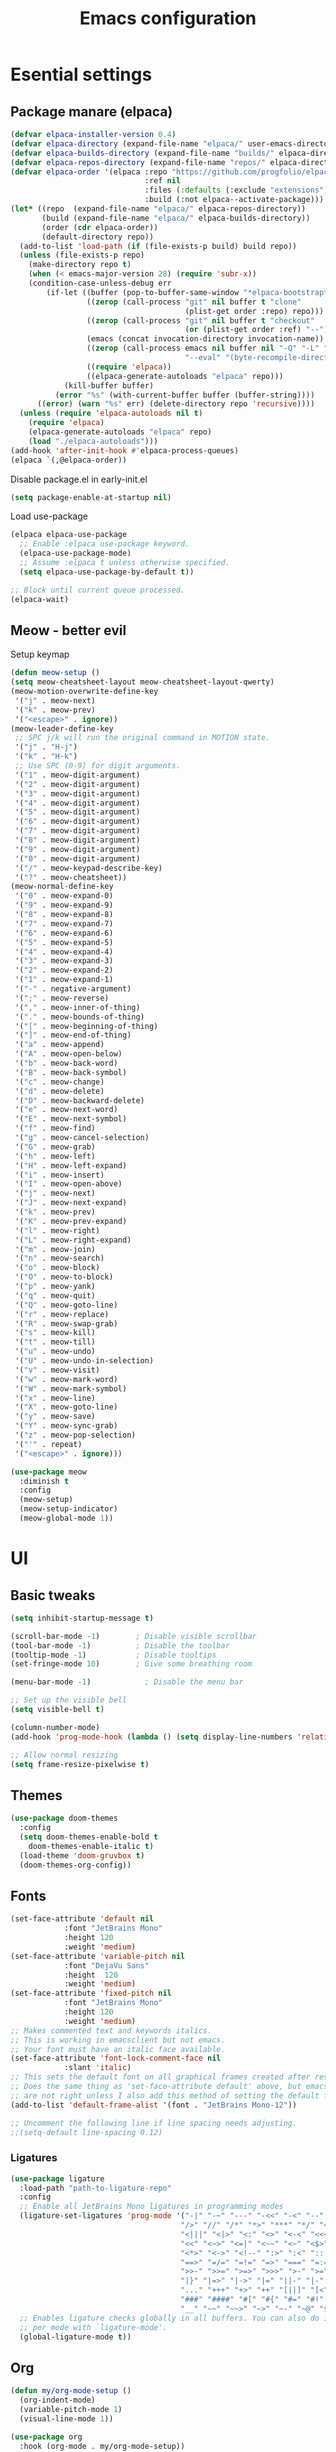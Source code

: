 #+TITLE: Emacs configuration
#+PROPERTY: header-args:emacs-lisp :tangle ./init.el :mkdirp yes

* Esential settings
** Package manare (elpaca)
#+begin_src emacs-lisp
(defvar elpaca-installer-version 0.4)
(defvar elpaca-directory (expand-file-name "elpaca/" user-emacs-directory))
(defvar elpaca-builds-directory (expand-file-name "builds/" elpaca-directory))
(defvar elpaca-repos-directory (expand-file-name "repos/" elpaca-directory))
(defvar elpaca-order '(elpaca :repo "https://github.com/progfolio/elpaca.git"
                              :ref nil
                              :files (:defaults (:exclude "extensions"))
                              :build (:not elpaca--activate-package)))
(let* ((repo  (expand-file-name "elpaca/" elpaca-repos-directory))
       (build (expand-file-name "elpaca/" elpaca-builds-directory))
       (order (cdr elpaca-order))
       (default-directory repo))
  (add-to-list 'load-path (if (file-exists-p build) build repo))
  (unless (file-exists-p repo)
    (make-directory repo t)
    (when (< emacs-major-version 28) (require 'subr-x))
    (condition-case-unless-debug err
        (if-let ((buffer (pop-to-buffer-same-window "*elpaca-bootstrap*"))
                 ((zerop (call-process "git" nil buffer t "clone"
                                       (plist-get order :repo) repo)))
                 ((zerop (call-process "git" nil buffer t "checkout"
                                       (or (plist-get order :ref) "--"))))
                 (emacs (concat invocation-directory invocation-name))
                 ((zerop (call-process emacs nil buffer nil "-Q" "-L" "." "--batch"
                                       "--eval" "(byte-recompile-directory \".\" 0 'force)")))
                 ((require 'elpaca))
                 ((elpaca-generate-autoloads "elpaca" repo)))
            (kill-buffer buffer)
          (error "%s" (with-current-buffer buffer (buffer-string))))
      ((error) (warn "%s" err) (delete-directory repo 'recursive))))
  (unless (require 'elpaca-autoloads nil t)
    (require 'elpaca)
    (elpaca-generate-autoloads "elpaca" repo)
    (load "./elpaca-autoloads")))
(add-hook 'after-init-hook #'elpaca-process-queues)
(elpaca `(,@elpaca-order))
#+end_src 

Disable package.el in early-init.el
#+begin_src emacs-lisp :tangle early-init.el
(setq package-enable-at-startup nil)
#+end_src

Load use-package
#+begin_src emacs-lisp
  (elpaca elpaca-use-package
    ;; Enable :elpaca use-package keyword.
    (elpaca-use-package-mode)
    ;; Assume :elpaca t unless otherwise specified.
    (setq elpaca-use-package-by-default t))

  ;; Block until current queue processed.
  (elpaca-wait)
#+end_src

** Meow - better evil
Setup keymap
#+begin_src emacs-lisp
  (defun meow-setup ()
  (setq meow-cheatsheet-layout meow-cheatsheet-layout-qwerty)
  (meow-motion-overwrite-define-key
   '("j" . meow-next)
   '("k" . meow-prev)
   '("<escape>" . ignore))
  (meow-leader-define-key
   ;; SPC j/k will run the original command in MOTION state.
   '("j" . "H-j")
   '("k" . "H-k")
   ;; Use SPC (0-9) for digit arguments.
   '("1" . meow-digit-argument)
   '("2" . meow-digit-argument)
   '("3" . meow-digit-argument)
   '("4" . meow-digit-argument)
   '("5" . meow-digit-argument)
   '("6" . meow-digit-argument)
   '("7" . meow-digit-argument)
   '("8" . meow-digit-argument)
   '("9" . meow-digit-argument)
   '("0" . meow-digit-argument)
   '("/" . meow-keypad-describe-key)
   '("?" . meow-cheatsheet))
  (meow-normal-define-key
   '("0" . meow-expand-0)
   '("9" . meow-expand-9)
   '("8" . meow-expand-8)
   '("7" . meow-expand-7)
   '("6" . meow-expand-6)
   '("5" . meow-expand-5)
   '("4" . meow-expand-4)
   '("3" . meow-expand-3)
   '("2" . meow-expand-2)
   '("1" . meow-expand-1)
   '("-" . negative-argument)
   '(";" . meow-reverse)
   '("," . meow-inner-of-thing)
   '("." . meow-bounds-of-thing)
   '("[" . meow-beginning-of-thing)
   '("]" . meow-end-of-thing)
   '("a" . meow-append)
   '("A" . meow-open-below)
   '("b" . meow-back-word)
   '("B" . meow-back-symbol)
   '("c" . meow-change)
   '("d" . meow-delete)
   '("D" . meow-backward-delete)
   '("e" . meow-next-word)
   '("E" . meow-next-symbol)
   '("f" . meow-find)
   '("g" . meow-cancel-selection)
   '("G" . meow-grab)
   '("h" . meow-left)
   '("H" . meow-left-expand)
   '("i" . meow-insert)
   '("I" . meow-open-above)
   '("j" . meow-next)
   '("J" . meow-next-expand)
   '("k" . meow-prev)
   '("K" . meow-prev-expand)
   '("l" . meow-right)
   '("L" . meow-right-expand)
   '("m" . meow-join)
   '("n" . meow-search)
   '("o" . meow-block)
   '("O" . meow-to-block)
   '("p" . meow-yank)
   '("q" . meow-quit)
   '("Q" . meow-goto-line)
   '("r" . meow-replace)
   '("R" . meow-swap-grab)
   '("s" . meow-kill)
   '("t" . meow-till)
   '("u" . meow-undo)
   '("U" . meow-undo-in-selection)
   '("v" . meow-visit)
   '("w" . meow-mark-word)
   '("W" . meow-mark-symbol)
   '("x" . meow-line)
   '("X" . meow-goto-line)
   '("y" . meow-save)
   '("Y" . meow-sync-grab)
   '("z" . meow-pop-selection)
   '("'" . repeat)
   '("<escape>" . ignore)))
#+end_src

#+begin_src emacs-lisp
  (use-package meow
    :diminish t
    :config
    (meow-setup)
    (meow-setup-indicator)
    (meow-global-mode 1))
#+end_src

* UI
** Basic tweaks
#+begin_src emacs-lisp
  (setq inhibit-startup-message t)

  (scroll-bar-mode -1)        ; Disable visible scrollbar
  (tool-bar-mode -1)          ; Disable the toolbar
  (tooltip-mode -1)           ; Disable tooltips
  (set-fringe-mode 10)        ; Give some breathing room

  (menu-bar-mode -1)            ; Disable the menu bar

  ;; Set up the visible bell
  (setq visible-bell t)

  (column-number-mode)
  (add-hook 'prog-mode-hook (lambda () (setq display-line-numbers 'relative)))

  ;; Allow normal resizing
  (setq frame-resize-pixelwise t)
#+end_src
** Themes
#+begin_src emacs-lisp
  (use-package doom-themes
    :config
    (setq doom-themes-enable-bold t
	  doom-themes-enable-italic t)
    (load-theme 'doom-gruvbox t)
    (doom-themes-org-config))
#+end_src
** Fonts
#+begin_src emacs-lisp
  (set-face-attribute 'default nil
		      :font "JetBrains Mono"
		      :height 120
		      :weight 'medium)
  (set-face-attribute 'variable-pitch nil
		      :font "DejaVu Sans"
		      :height  120
		      :weight 'medium)
  (set-face-attribute 'fixed-pitch nil
		      :font "JetBrains Mono"
		      :height 120
		      :weight 'medium)
  ;; Makes commented text and keywords italics.
  ;; This is working in emacsclient but not emacs.
  ;; Your font must have an italic face available.
  (set-face-attribute 'font-lock-comment-face nil
		      :slant 'italic)
  ;; This sets the default font on all graphical frames created after restarting Emacs.
  ;; Does the same thing as 'set-face-attribute default' above, but emacsclient fonts
  ;; are not right unless I also add this method of setting the default font.
  (add-to-list 'default-frame-alist '(font . "JetBrains Mono-12"))

  ;; Uncomment the following line if line spacing needs adjusting.
  ;;(setq-default line-spacing 0.12)
#+end_src

*** Ligatures
#+begin_src emacs-lisp
  (use-package ligature
    :load-path "path-to-ligature-repo"
    :config
    ;; Enable all JetBrains Mono ligatures in programming modes
    (ligature-set-ligatures 'prog-mode '("-|" "-~" "---" "-<<" "-<" "--" "->" "->>" "-->" "///" "/=" "/=="
                                        "/>" "//" "/*" "*>" "***" "*/" "<-" "<<-" "<=>" "<=" "<|" "<||"
                                        "<|||" "<|>" "<:" "<>" "<-<" "<<<" "<==" "<<=" "<=<" "<==>" "<-|"
                                        "<<" "<~>" "<=|" "<~~" "<~" "<$>" "<$" "<+>" "<+" "</>" "</" "<*"
                                        "<*>" "<->" "<!--" ":>" ":<" ":::" "::" ":?" ":?>" ":=" "::=" "=>>"
                                        "==>" "=/=" "=!=" "=>" "===" "=:=" "==" "!==" "!!" "!=" ">]" ">:"
                                        ">>-" ">>=" ">=>" ">>>" ">-" ">=" "&&&" "&&" "|||>" "||>" "|>" "|]"
                                        "|}" "|=>" "|->" "|=" "||-" "|-" "||=" "||" ".." ".?" ".=" ".-" "..<"
                                        "..." "+++" "+>" "++" "[||]" "[<" "[|" "{|" "??" "?." "?=" "?:" "##"
                                        "###" "####" "#[" "#{" "#=" "#!" "#:" "#_(" "#_" "#?" "#(" ";;" "_|_"
                                        "__" "~~" "~~>" "~>" "~-" "~@" "$>" "^=" "]#"))
    ;; Enables ligature checks globally in all buffers. You can also do it
    ;; per mode with `ligature-mode'.
    (global-ligature-mode t))
#+end_src
** Org
#+begin_src emacs-lisp
  (defun my/org-mode-setup ()
    (org-indent-mode)
    (variable-pitch-mode 1)
    (visual-line-mode 1))

  (use-package org
    :hook (org-mode . my/org-mode-setup))

  (use-package org-faces
    :elpaca nil
    :after org
    :custom-face
    (org-block           ((nil (:inherit fixed-pitch :foreground nil))))
    (org-code            ((nil (:inherit (shadow fixed-pitch)))))
    (org-table           ((nil (:inherit fixed-pitch))))
    (org-verbatim        ((nil (:inherit (shadow fixed-pitch)))))
    (org-special-keyword ((nil (:inherit (font-lock-comment-face fixed-pitch)))))
    (org-meta-line       ((nil (:inherit (font-lock-comment-face fixed-pitch)))))
    (org-checkbox        ((nil (:inherit fixed-pitch))))
    (org-formula         ((nil (:inherit fixed-pitch))))
    (line-number         ((nil (:inherit fixed-pitch))))
    (line-number-current-line ((nil (:inherit fixed-pitch))))
    (org-indent ((nil (:inherit (org-hide fixed-pitch))))))
#+end_src

* Completion
** Corfu
#+begin_src emacs-lisp
  (use-package corfu
    :elpaca (:files (:defaults "extensions/*")) 
    :custom
    (corfu-auto-prefix 2) 
    (corfu-auto t)
    :init
    (global-corfu-mode))


  (use-package corfu-popupinfo
    :elpaca nil
    :after corfu
    :init
    (corfu-popupinfo-mode 1)
    :bind (:map corfu-popupinfo-map
                ("M-j" . corfu-popupinfo-scroll-up)
                ("M-k" . corfu-popupinfo-scroll-down)))

  ;; A few more useful configurations...
  (use-package emacs
    :elpaca nil
    :init
    ;; TAB cycle if there are only few candidates
    (setq completion-cycle-threshold 3)

    ;; Emacs 28: Hide commands in M-x which do not apply to the current mode.
    ;; Corfu commands are hidden, since they are not supposed to be used via M-x.
    ;; (setq read-extended-command-predicate
    ;;       #'command-completion-default-include-p)

    ;; Enable indentation+completion using the TAB key.
    ;; `completion-at-point' is often bound to M-TAB.
    (setq tab-always-indent 'complete))
#+end_src
** Vertico
#+begin_src emacs-lisp
    (use-package vertico
      :elpaca (:files (:defaults "extensions/*"))
      :init
      (vertico-mode))

    ;; Configure directory extension.
    (use-package vertico-directory
      :after vertico
      :elpaca nil
      ;; More convenient directory navigation commands
      :bind (:map vertico-map
                  ("RET" . vertico-directory-enter)
                  ("DEL" . vertico-directory-delete-char)
                  ("M-DEL" . vertico-directory-delete-word))
      ;; Tidy shadowed file names
      :hook (rfn-eshadow-update-overlay . vertico-directory-tidy))

    (use-package savehist
      :elpaca nil
      :after no-littering
      :config
      (setq savehist-file
            (no-littering-expand-var-file-name "savehist.el"))
      (savehist-mode))

    (use-package emacs
      :elpaca nil
      :init
      ;; Add prompt indicator to `completing-read-multiple'.
      ;; We display [CRM<separator>], e.g., [CRM,] if the separator is a comma.
      (defun crm-indicator (args)
        (cons (format "[CRM%s] %s"
                      (replace-regexp-in-string
                       "\\`\\[.*?]\\*\\|\\[.*?]\\*\\'" ""
                       crm-separator)
                      (car args))
              (cdr args)))
      (advice-add #'completing-read-multiple :filter-args #'crm-indicator)

      ;; Do not allow the cursor in the minibuffer prompt
      (setq minibuffer-prompt-properties
            '(read-only t cursor-intangible t face minibuffer-prompt))
      (add-hook 'minibuffer-setup-hook #'cursor-intangible-mode)

      ;; Emacs 28: Hide commands in M-x which do not work in the current mode.
      ;; Vertico commands are hidden in normal buffers.
      ;; (setq read-extended-command-predicate
      ;;       #'command-completion-default-include-p)

      ;; Enable recursive minibuffers
      (setq enable-recursive-minibuffers t))
#+end_src
*** Marginilia
#+begin_src emacs-lisp
  (use-package marginalia
    :init
    (marginalia-mode))
#+end_src
** Consult
#+begin_src emacs-lisp
  (use-package consult)
#+end_src
** Orderless
#+begin_src emacs-lisp
    (use-package orderless
      :demand t
      :config

      (defun +orderless--consult-suffix ()
        "Regexp which matches the end of string with Consult tofu support."
        (if (and (boundp 'consult--tofu-char) (boundp 'consult--tofu-range))
            (format "[%c-%c]*$"
                    consult--tofu-char
                    (+ consult--tofu-char consult--tofu-range -1))
          "$"))

      ;; Recognizes the following patterns:
      ;; * .ext (file extension)
      ;; * regexp$ (regexp matching at end)
      (defun +orderless-consult-dispatch (word _index _total)
        (cond
         ;; Ensure that $ works with Consult commands, which add disambiguation suffixes
         ((string-suffix-p "$" word)
          `(orderless-regexp . ,(concat (substring word 0 -1) (+orderless--consult-suffix))))
         ;; File extensions
         ((and (or minibuffer-completing-file-name
                   (derived-mode-p 'eshell-mode))
               (string-match-p "\\`\\.." word))
          `(orderless-regexp . ,(concat "\\." (substring word 1) (+orderless--consult-suffix))))))

      ;; Define orderless style with initialism by default
      (orderless-define-completion-style +orderless-with-initialism
        (orderless-matching-styles '(orderless-initialism orderless-literal orderless-regexp)))

      ;; You may want to combine the `orderless` style with `substring` and/or `basic`.
      ;; There are many details to consider, but the following configurations all work well.
      ;; Personally I (@minad) use option 3 currently. Also note that you may want to configure
      ;; special styles for special completion categories, e.g., partial-completion for files.
      ;;
      ;; 1. (setq completion-styles '(orderless))
      ;; This configuration results in a very coherent completion experience,
      ;; since orderless is used always and exclusively. But it may not work
      ;; in all scenarios. Prefix expansion with TAB is not possible.
      ;;
      ;; 2. (setq completion-styles '(substring orderless))
      ;; By trying substring before orderless, TAB expansion is possible.
      ;; The downside is that you can observe the switch from substring to orderless
      ;; during completion, less coherent.
      ;;
      ;; 3. (setq completion-styles '(orderless basic))
      ;; Certain dynamic completion tables (completion-table-dynamic)
      ;; do not work properly with orderless. One can add basic as a fallback.
      ;; Basic will only be used when orderless fails, which happens only for
      ;; these special tables.
      ;;
      ;; 4. (setq completion-styles '(substring orderless basic))
      ;; Combine substring, orderless and basic.
      ;;
      (setq completion-styles '(orderless basic)
            completion-category-defaults nil
            ;;; Enable partial-completion for files.
            ;;; Either give orderless precedence or partial-completion.
            ;;; Note that completion-category-overrides is not really an override,
            ;;; but rather prepended to the default completion-styles.
            ;; completion-category-overrides '((file (styles orderless partial-completion))) ;; orderless is tried first
            completion-category-overrides '((file (styles partial-completion)) ;; partial-completion is tried first
                                            ;; enable initialism by default for symbols
                                            (command (styles +orderless-with-initialism))
                                            (variable (styles +orderless-with-initialism))
                                            (symbol (styles +orderless-with-initialism)))
            orderless-component-separator #'orderless-escapable-split-on-space ;; allow escaping space with backslash!
            orderless-style-dispatchers (list #'+orderless-consult-dispatch
                                              #'orderless-affix-dispatch)))
#+end_src
** Cape
#+begin_src emacs-lisp
  (use-package cape
    :config
    (dolist (capf (list
                   #'cape-dabbrev
                   #'cape-file))
      (add-to-list 'completion-at-point-functions capf)))
#+end_src
** Yasnippet
#+begin_src emacs-lisp
  (use-package yasnippet
    :config (yas-global-mode 1))
  (use-package yasnippet-snippets)
#+end_src

Snippet autosuggestions
#+begin_src emacs-lisp 
  (use-package company
    :config
    (add-to-list 'completion-at-point-functions (cape-company-to-capf #'company-yasnippet)))
#+end_src

* Emacs tweaks & improvements
** Helpful
Better documentation
#+begin_src emacs-lisp
  (use-package helpful
    :bind
    (([remap describe-function] . helpful-callable)
     ([remap describe-variable] . helpful-variable)
     ([remap describe-key] . helpful-key)
     ([remap describe-command] . helpful-command)))
#+end_src
** No littering
Keep folders clean
#+begin_src emacs-lisp
  (use-package no-littering
    :config
    (setq auto-save-file-name-transforms
          `((".*" ,(no-littering-expand-var-file-name "auto-save/") t))
          lock-file-name-transforms
          `((".*" ,(no-littering-expand-var-file-name "lock-file/") t))
          backup-directory-alist
          `(("." . ,(no-littering-expand-var-file-name "backup-file/")))))
#+end_src

* Project management
** Magit
#+begin_src emacs-lisp
  (use-package magit)
#+end_src
